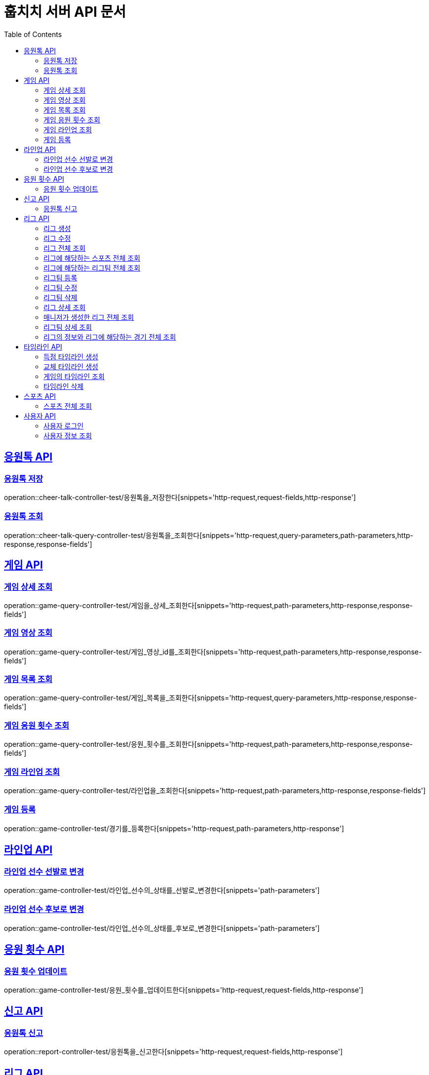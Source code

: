 = 훕치치 서버 API 문서
:doctype: book
:icons: font
:source-highlighter: highlightjs
:toc: left
:toclevels: 2
:sectlinks:

== 응원톡 API

=== 응원톡 저장

operation::cheer-talk-controller-test/응원톡을_저장한다[snippets='http-request,request-fields,http-response']

=== 응원톡 조회

operation::cheer-talk-query-controller-test/응원톡을_조회한다[snippets='http-request,query-parameters,path-parameters,http-response,response-fields']

== 게임 API

=== 게임 상세 조회

operation::game-query-controller-test/게임을_상세_조회한다[snippets='http-request,path-parameters,http-response,response-fields']

=== 게임 영상 조회

operation::game-query-controller-test/게임_영상_id를_조회한다[snippets='http-request,path-parameters,http-response,response-fields']

=== 게임 목록 조회

operation::game-query-controller-test/게임_목록을_조회한다[snippets='http-request,query-parameters,http-response,response-fields']

=== 게임 응원 횟수 조회

operation::game-query-controller-test/응원_횟수를_조회한다[snippets='http-request,path-parameters,http-response,response-fields']

=== 게임 라인업 조회

operation::game-query-controller-test/라인업을_조회한다[snippets='http-request,path-parameters,http-response,response-fields']

=== 게임 등록

operation::game-controller-test/경기를_등록한다[snippets='http-request,path-parameters,http-response']

== 라인업 API

=== 라인업 선수 선발로 변경

operation::game-controller-test/라인업_선수의_상태를_선발로_변경한다[snippets='path-parameters']

=== 라인업 선수 후보로 변경

operation::game-controller-test/라인업_선수의_상태를_후보로_변경한다[snippets='path-parameters']

== 응원 횟수 API

=== 응원 횟수 업데이트

operation::game-controller-test/응원_횟수를_업데이트한다[snippets='http-request,request-fields,http-response']

== 신고 API

=== 응원톡 신고

operation::report-controller-test/응원톡을_신고한다[snippets='http-request,request-fields,http-response']

== 리그 API

=== 리그 생성

operation::league-controller-test/리그를_생성한다[snippets='http-request,request-fields,http-response']

=== 리그 수정

operation::league-controller-test/리그를_수정한다[snippets='http-request,request-fields,http-response']

=== 리그 전체 조회

operation::league-query-controller-test/리그_전체를_조회한다[snippets='http-request,query-parameters,http-response,response-fields']

=== 리그에 해당하는 스포츠 전체 조회

operation::league-query-controller-test/리그의_해당하는_스포츠_전체를_조회한다[snippets='http-request,path-parameters,http-response,response-fields']

=== 리그에 해당하는 리그팀 전체 조회

operation::league-query-controller-test/리그의_모든_리그팀을_라운드별로_조회한다[snippets='http-request,path-parameters,query-parameters,http-response,response-fields']

=== 리그팀 등록

operation::league-team-controller-test/리그팀을_등록한다[snippets='http-request,request-fields,http-response']

=== 리그팀 수정

operation::league-team-controller-test/리그팀을_수정한다[snippets='http-request,path-parameters,request-fields,http-response']

=== 리그팀 삭제

operation::league-team-controller-test/리그팀을_삭제한다[snippets='http-request,path-parameters,http-response']

=== 리그 상세 조회

operation::league-query-controller-test/리그를_하나_조회한다[snippets='http-request,path-parameters,http-response,response-fields']

=== 매니저가 생성한 리그 전체 조회

operation::league-query-controller-test/매니저가_생성한_모든_리그를_조회한다[snippets='http-request,http-response,response-fields']
=== 리그 삭제

operation::league-controller-test/리그를_삭제한다[snippets='http-request,path-parameters,http-response']

=== 리그팀 상세 조회

=== 리그의 정보와 리그에 해당하는 경기 전체 조회

operation::league-query-controller-test/리그의_정보와_리그에_속한_모든_경기를_조회한다[snippets='http-request,http-response,response-fields']

== 타임라인 API

=== 득점 타임라인 생성

operation::timeline-controller-test/득점_타임라인을_생성한다[snippets='http-request,path-parameters,http-response']

=== 교체 타임라인 생성

operation::timeline-controller-test/교체_타임라인을_생성한다[snippets='http-request,path-parameters,http-response']

=== 게임의 타임라인 조회

operation::timeline-query-controller-test/타임라인을_조회한다[snippets='http-request,path-parameters,http-response,response-fields']

=== 타임라인 삭제

operation::timeline-controller-test/타임라인을_삭제한다[snippets='http-request,request-cookies,path-parameters,http-response']

== 스포츠 API

=== 스포츠 전체 조회

operation::sport-query-controller-test/스포츠를_전체_조회한다[snippets='http-request,http-response,response-fields']

== 사용자 API

=== 사용자 로그인

operation::auth-controller-test/로그인을_한다[snippets='http-request,request-fields,http-response']

=== 사용자 정보 조회

operation::sport-query-controller-test/스포츠를_전체_조회한다[snippets='http-request,http-response,response-fields']
